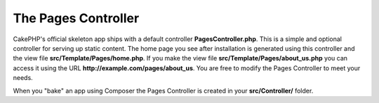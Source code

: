 The Pages Controller
####################

CakePHP's official skeleton app ships with a default controller **PagesController.php**.
This is a simple and optional controller for serving up static content. The home page
you see after installation is generated using this controller and the view
file **src/Template/Pages/home.php**. If you make the view file
**src/Template/Pages/about_us.php** you can access it using the URL
**http://example.com/pages/about_us**. You are free to modify the Pages
Controller to meet your needs.

When you "bake" an app using Composer the Pages Controller is created in your
**src/Controller/** folder.

.. meta::
    :title lang=en: The Pages Controller
    :keywords lang=en: pages controller,default controller,cakephp,ships,php,file folder,home page
